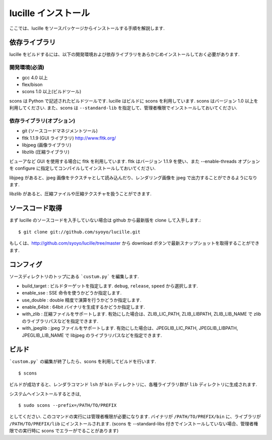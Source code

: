 .. _xref_setup:

====================
lucille インストール
====================

ここでは、lucille をソースパッケージからインストールする手順を解説します.

依存ライブラリ
==============

lucille をビルドするには、以下の開発環境および依存ライブラリをあらかじめインストールしておく必要があります.

開発環境(必須)
--------------

* gcc 4.0 以上
* flex/bison
* scons 1.0 以上(ビルドツール)

scons は Python で記述されたビルドツールです. lucille はビルドに scons を利用しています. scons はバージョン 1.0 以上を利用してください. また、scons は ``--standard-lib`` を指定して、管理者権限でインストールしておいてください.

依存ライブラリ(オプション)
--------------------------

* git (ソースコードマネジメントツール)
* fltk 1.1.9 (GUI ライブラリ) http://www.fltk.org/
* libjpeg (画像ライブラリ)
* libzlib (圧縮ライブラリ)

ビューアなど GUI を使用する場合に fltk を利用しています. fltk はバージョン 1.1.9 を使い、また --enable-threads オプションを configure に指定してコンパイルしてインストールしておいてください.

libjpeg があると、jpeg 画像をテクスチャとして読み込んだり、レンダリング画像を jpeg で出力することができるようになります. 

libzlib があると、圧縮ファイルや圧縮テクスチャを扱うことができます.


ソースコード取得
================

まず lucille のソースコードを入手していない場合は github から最新版を clone して入手します.::

  $ git clone git://github.com/syoyo/lucille.git

もしくは、http://github.com/syoyo/lucille/tree/master から download ボタンで最新スナップショットを取得することができます.


コンフィグ
==========

ソースディレクトリのトップにある ```custum.py``` を編集します.

* build_target : ビルドターゲットを指定します. ``debug``, ``release``, ``speed`` から選択します.
* enable_sse : SSE 命令を使うかどうか指定します.
* use_double : double 精度で演算を行うかどうか指定します.
* enable_64bit : 64bit バイナリを生成するかどうか指定します.
* with_zlib : 圧縮ファイルをサポートします. 有効にした場合は、ZLIB_LIC_PATH, ZLIB_LIBPATH, ZLIB_LIB_NAME で zlib のライブラリパスなどを指定できます.
* with_jpeglib : jpeg ファイルをサポートします. 有効にした場合は、JPEGLIB_LIC_PATH, JPEGLIB_LIBPATH, JPEGLIB_LIB_NAME で libjpeg のライブラリパスなどを指定できます.


ビルド
======

```custom.py``` の編集が終了したら、scons を利用してビルドを行います. ::

  $ scons

ビルドが成功すると、レンダラコマンド ``lsh`` が ``bin`` ディレクトリに、各種ライブラリ群が ``lib`` ディレクトリに生成されます.

システムへインストールするときは, ::

  $ sudo scons --prefix=/PATH/TO/PREFIX

としてください. このコマンドの実行には管理者権限が必要になります. バイナリが ``/PATH/TO/PREFIX/bin`` に、ライブラリが ``/PATH/TO/PREFIX/lib`` にインストールされます.
(scons を --standard-libs 付きでインストールしていない場合、管理者権限での実行時に scons でエラーがでることがあります)

